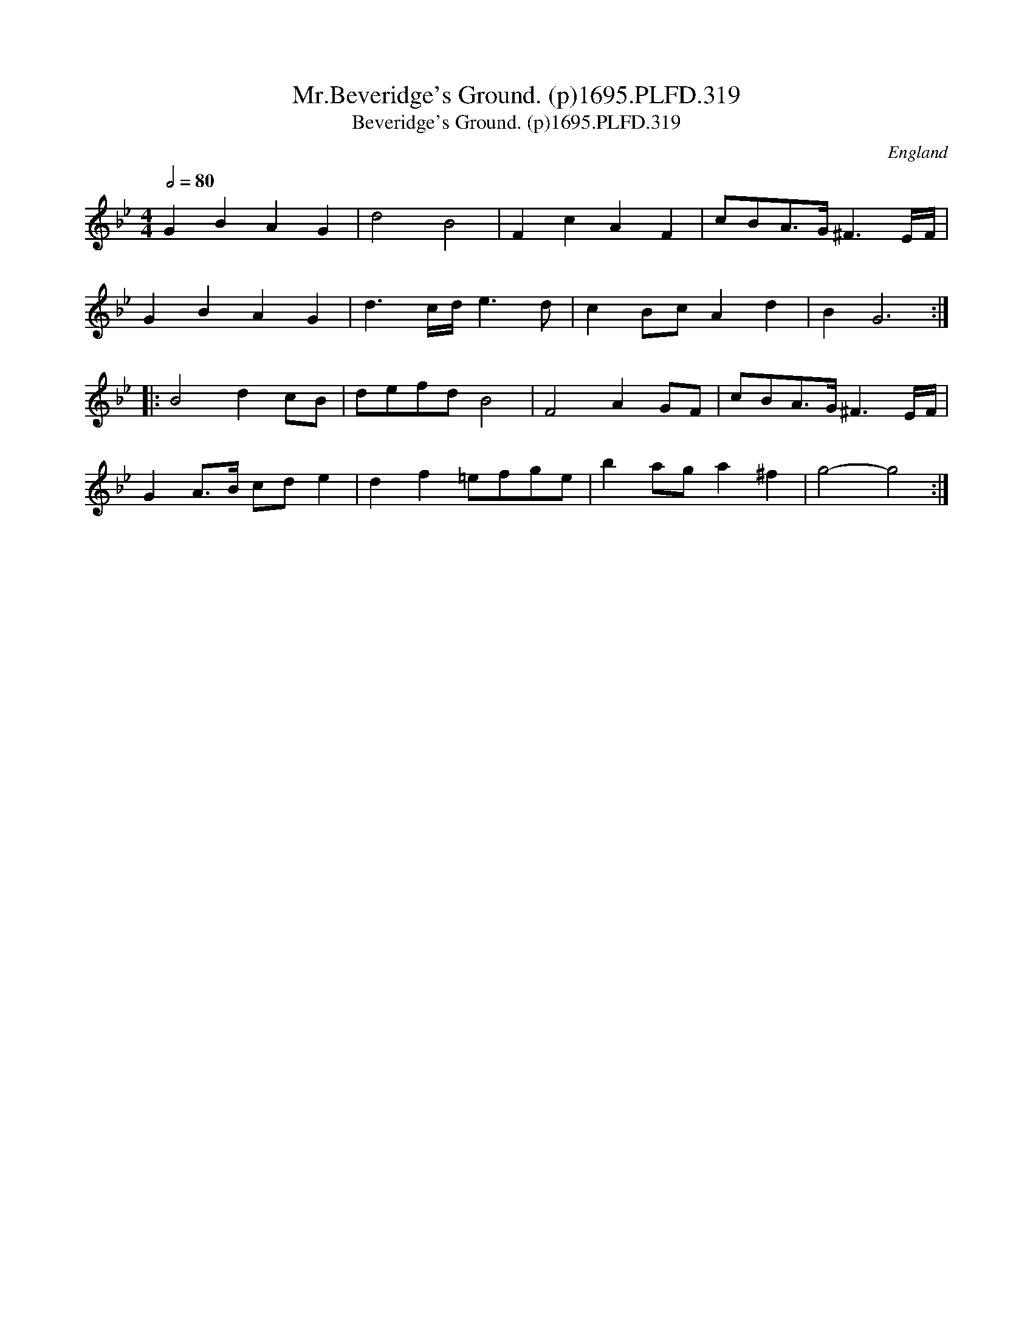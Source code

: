 X:319
T:Mr.Beveridge's Ground. (p)1695.PLFD.319
T:Beveridge's Ground. (p)1695.PLFD.319
M:4/4
L:1/8
Q:1/2=80
S:Playford, Dancing Master,9th Ed,1695.
O:England
H:1695.
Z:Chris Partington.
K:Bb
G2B2A2G2|d4B4|F2c2A2F2|cBA>G^F3E/F/|
G2B2A2G2|d3c/d/e3d|c2BcA2d2|B2G6:|
|:B4d2cB|defdB4|F4A2GF|cBA>G^F3E/F/|
G2A>B cde2|d2f2=efge|b2aga2^f2|g4-g4:|
